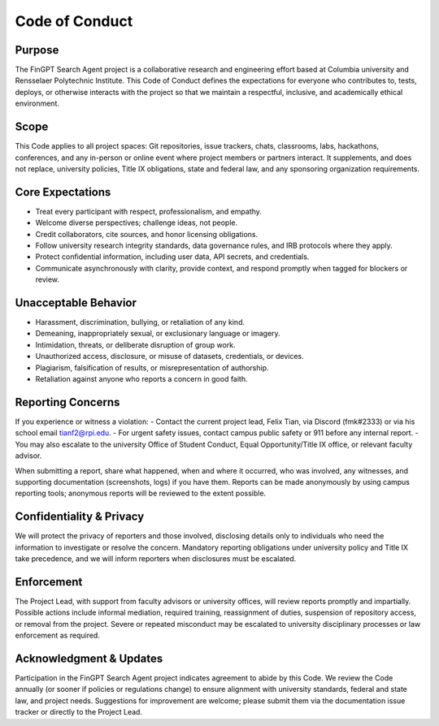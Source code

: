 ﻿Code of Conduct
===============

Purpose
-------
The FinGPT Search Agent project is a collaborative research and engineering effort based at Columbia university and
Rensselaer Polytechnic Institute. This Code of Conduct defines the expectations for everyone who contributes to,
tests, deploys, or otherwise interacts with the project so that we maintain a respectful, inclusive, and academically
ethical environment.

Scope
-----
This Code applies to all project spaces: Git repositories, issue trackers, chats, classrooms, labs, hackathons, conferences, and any in-person or online event where project members or partners interact. It supplements, and does not replace, university policies, Title IX obligations, state and federal law, and any sponsoring organization requirements.

Core Expectations
-----------------
- Treat every participant with respect, professionalism, and empathy.
- Welcome diverse perspectives; challenge ideas, not people.
- Credit collaborators, cite sources, and honor licensing obligations.
- Follow university research integrity standards, data governance rules, and IRB protocols where they apply.
- Protect confidential information, including user data, API secrets, and credentials.
- Communicate asynchronously with clarity, provide context, and respond promptly when tagged for blockers or review.

Unacceptable Behavior
---------------------
- Harassment, discrimination, bullying, or retaliation of any kind.
- Demeaning, inappropriately sexual, or exclusionary language or imagery.
- Intimidation, threats, or deliberate disruption of group work.
- Unauthorized access, disclosure, or misuse of datasets, credentials, or devices.
- Plagiarism, falsification of results, or misrepresentation of authorship.
- Retaliation against anyone who reports a concern in good faith.

Reporting Concerns
------------------
If you experience or witness a violation:
- Contact the current project lead, Felix Tian, via Discord (fmk#2333) or via his school email tianf2@rpi.edu.
- For urgent safety issues, contact campus public safety or 911 before any internal report.
- You may also escalate to the university Office of Student Conduct, Equal Opportunity/Title IX office, or relevant faculty advisor.

When submitting a report, share what happened, when and where it occurred, who was involved, any witnesses, and supporting documentation (screenshots, logs) if you have them. Reports can be made anonymously by using campus reporting tools; anonymous reports will be reviewed to the extent possible.

Confidentiality & Privacy
-------------------------
We will protect the privacy of reporters and those involved, disclosing details only to individuals who need the information to investigate or resolve the concern. Mandatory reporting obligations under university policy and Title IX take precedence, and we will inform reporters when disclosures must be escalated.

Enforcement
-----------
The Project Lead, with support from faculty advisors or university offices, will review reports promptly and impartially. Possible actions include informal mediation, required training, reassignment of duties, suspension of repository access, or removal from the project. Severe or repeated misconduct may be escalated to university disciplinary processes or law enforcement as required.

Acknowledgment & Updates
------------------------
Participation in the FinGPT Search Agent project indicates agreement to abide by this Code. We review the Code annually (or sooner if policies or regulations change) to ensure alignment with university standards, federal and state law, and project needs. Suggestions for improvement are welcome; please submit them via the documentation issue tracker or directly to the Project Lead.
